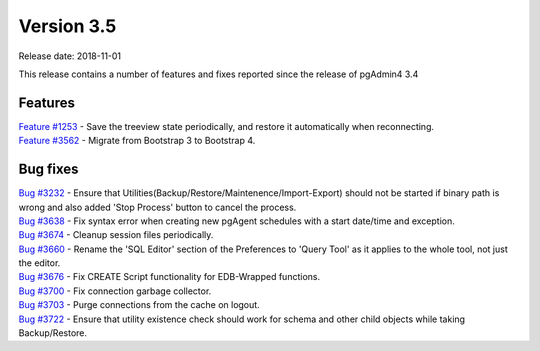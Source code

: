 ***********
Version 3.5
***********

Release date: 2018-11-01

This release contains a number of features and fixes reported since the release of pgAdmin4 3.4


Features
********

| `Feature #1253 <https://redmine.postgresql.org/issues/1253>`_ - Save the treeview state periodically, and restore it automatically when reconnecting.
| `Feature #3562 <https://redmine.postgresql.org/issues/3562>`_ - Migrate from Bootstrap 3 to Bootstrap 4.


Bug fixes
*********

| `Bug #3232 <https://redmine.postgresql.org/issues/3232>`_ - Ensure that Utilities(Backup/Restore/Maintenence/Import-Export) should not be started if binary path is wrong and also added 'Stop Process' button to cancel the process.
| `Bug #3638 <https://redmine.postgresql.org/issues/3638>`_ - Fix syntax error when creating new pgAgent schedules with a start date/time and exception.
| `Bug #3674 <https://redmine.postgresql.org/issues/3674>`_ - Cleanup session files periodically.
| `Bug #3660 <https://redmine.postgresql.org/issues/3660>`_ - Rename the 'SQL Editor' section of the Preferences to 'Query Tool' as it applies to the whole tool, not just the editor.
| `Bug #3676 <https://redmine.postgresql.org/issues/3676>`_ - Fix CREATE Script functionality for EDB-Wrapped functions.
| `Bug #3700 <https://redmine.postgresql.org/issues/3700>`_ - Fix connection garbage collector.
| `Bug #3703 <https://redmine.postgresql.org/issues/3703>`_ - Purge connections from the cache on logout.
| `Bug #3722 <https://redmine.postgresql.org/issues/3722>`_ - Ensure that utility existence check should work for schema and other child objects while taking Backup/Restore.